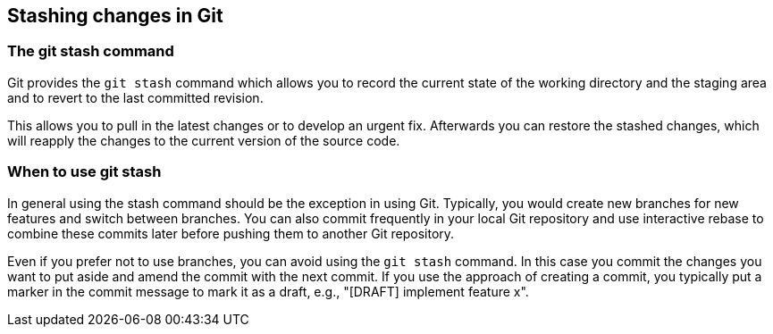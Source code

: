 [[stash_usage]]
== Stashing changes in Git

[[stash_usage1]]
=== The git stash command

(((stashing in Git)))
(((git stash)))

Git provides the `git stash` command which allows you to record the current state of the working directory and the staging
area and to revert to the last committed revision.

This allows you to pull in the latest changes or to develop an urgent
fix. Afterwards you can restore the stashed changes, which will reapply
the changes to the current version of the source code.

[[stash_usage2]]
=== When to use git stash

In general using the stash command should be the exception in using Git.
Typically, you would create new branches for new features and switch between branches. 
You can also commit frequently in your local Git repository and use interactive rebase to combine these commits later before pushing them to another Git repository.

Even if you prefer not to use branches, you can avoid using the `git stash` command. 
In this case you commit the changes you want to put aside and amend the commit with the next commit. 
If you use the approach of creating a commit, you typically put a marker in the commit message to mark it as a draft, e.g., "[DRAFT] implement feature x".
